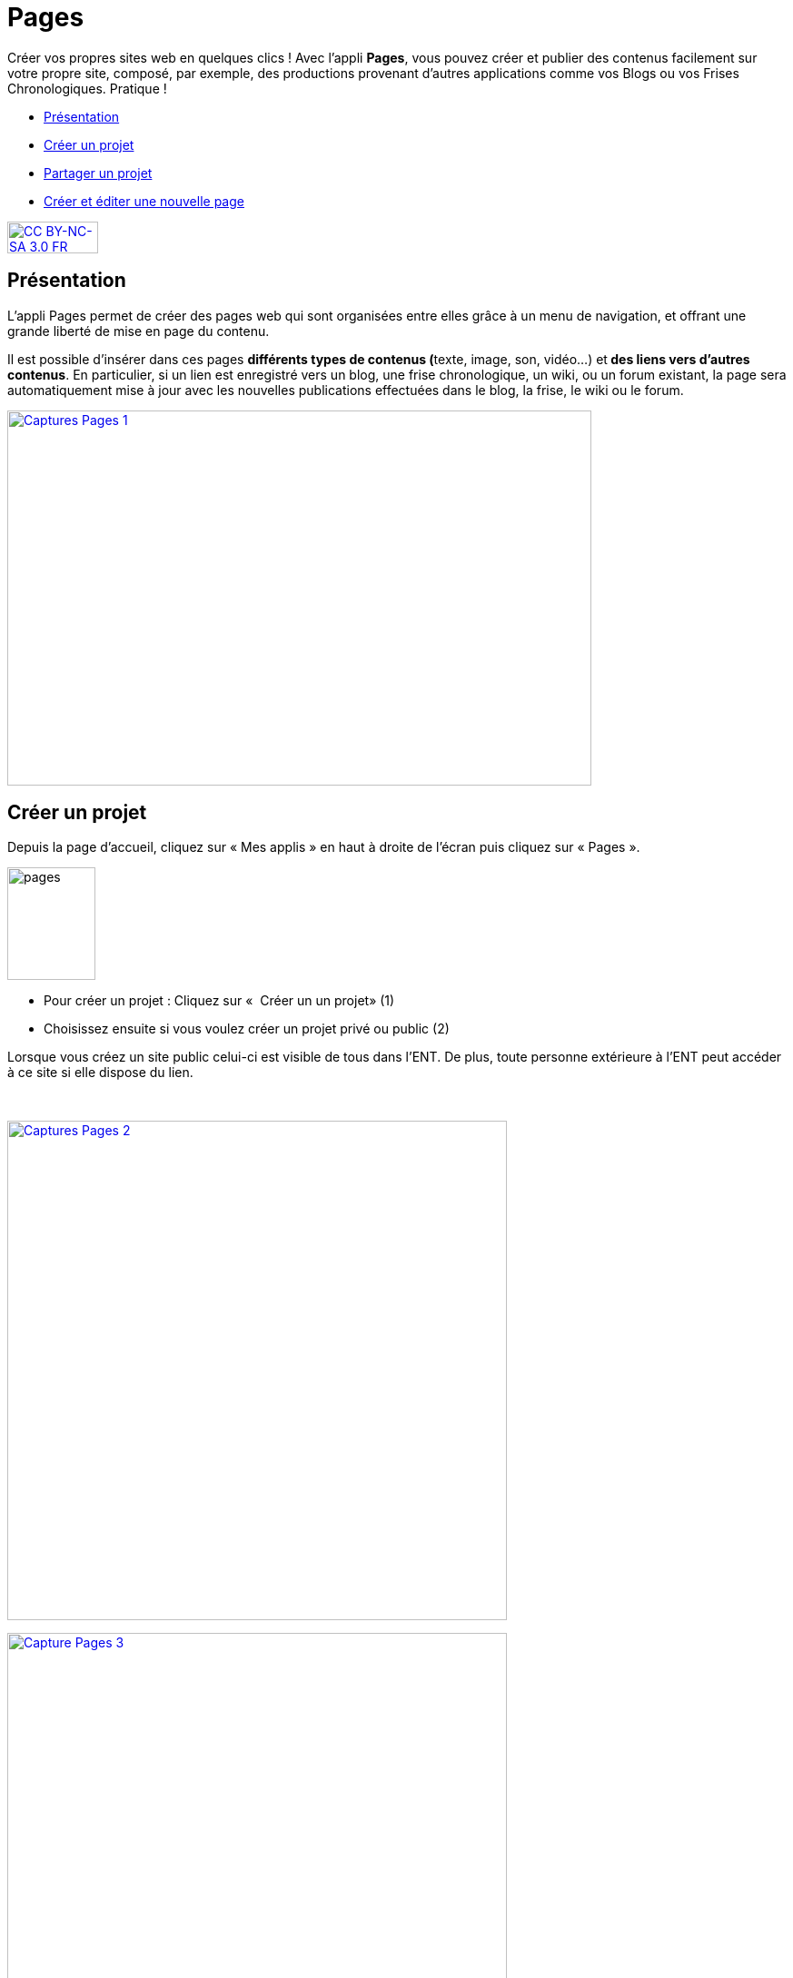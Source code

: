 [[pages]]
= Pages

Créer vos propres sites web en quelques clics ! Avec l’appli *Pages*, vous pouvez créer et publier des contenus facilement sur votre propre site, composé, par exemple, des productions provenant d'autres applications comme vos Blogs ou vos Frises Chronologiques. Pratique !

[[summary]]
* link:index.html?iframe=true#presentation[Présentation]
* link:index.html?iframe=true#cas-d-usage-1[Créer un projet]
* link:index.html?iframe=true#cas-d-usage-2[Partager un projet]
* link:index.html?iframe=true#cas-d-usage-3[Créer et éditer une nouvelle
page]

http://creativecommons.org/licenses/by-nc-sa/3.0/fr/[image:../../wp-content/uploads/2015/03/CC-BY-NC-SA-3.0-FR-300x105.png[CC
BY-NC-SA 3.0 FR,width=100,height=35]]

[[presentation]]
== Présentation

L'appli Pages permet de créer des pages web qui sont organisées entre
elles grâce à un menu de navigation, et offrant une grande liberté de
mise en page du contenu.

Il est possible d'insérer dans ces pages **différents *types de
contenus* (**texte, image, son, vidéo...) et** des liens vers d’autres
contenus**. En particulier, si un lien est enregistré vers un blog, une
frise chronologique, un wiki, ou un forum existant, la page sera
automatiquement mise à jour avec les nouvelles publications effectuées
dans le blog, la frise, le wiki ou le forum.

link:../../wp-content/uploads/2017/04/Captures-Pages-1.png[image:../../wp-content/uploads/2017/04/Captures-Pages-1.png[Captures
Pages 1,width=643,height=413]]

[[cas-d-usage-1]]
== Créer un projet

Depuis la page d’accueil, cliquez sur « Mes applis » en haut à droite de
l’écran puis cliquez sur « Pages ».

image:../../wp-content/uploads/2016/01/pages1.png[pages,width=97,height=124]

* Pour créer un projet : Cliquez sur «  Créer un un projet» (1)
* Choisissez ensuite si vous voulez créer un projet privé ou public (2)

Lorsque vous créez un site public celui-ci est visible de tous dans
l’ENT. De plus, toute personne extérieure à l’ENT peut accéder à ce site
si elle dispose du lien.

 

link:../../wp-content/uploads/2017/04/Captures-Pages-2.png[image:../../wp-content/uploads/2017/04/Captures-Pages-2.png[Captures
Pages 2,width=550]]

link:../../wp-content/uploads/2017/04/Capture-Pages-3.png[image:../../wp-content/uploads/2017/04/Capture-Pages-3.png[Capture
Pages 3,width=550]]

 

Dans la fenêtre, saisissez le titre de votre site (3) puis cliquez sur
le bouton « Créer » (4)

link:../../wp-content/uploads/2017/04/Captures-Pages-4.png[image:../../wp-content/uploads/2017/04/Captures-Pages-4.png[Captures
Pages 4,width=300]]

Votre site web est maintenant créé, vous pouvez le compléter en y
intégrant des contenus.

[[cas-d-usage-2]]
== Partager un projet

Pour partager votre page, avec d'autres utilisateurs, suivez les étapes
suivantes :

1.  Sélectionnez la case à cochez de la page (1)
2.  Cliquez sur le bouton "Partager" (2)

link:../../wp-content/uploads/2017/04/Captures-Pages-5.png[image:../../wp-content/uploads/2017/04/Captures-Pages-5.png[Captures
Pages 5,width=550]]

La fenêtre de partage apparaît. Pour attribuer des droits à d’autres
utilisateurs, suivez les étapes suivantes :

1.  Saisissez les premières lettres du nom de l’utilisateur ou du groupe
d’utilisateurs que vous recherchez (1).
2.  Sélectionnez le nom de l’utilisateur ou du groupe (2).
3.  Cochez les cases correspondant aux droits que vous souhaitez leur
attribuer (3).

Cliquez ensuite sur le bouton "Partager"

image:/assets/Partage Pages.png[alt=""]

Vous pouvez attribuer différents droits aux autres utilisateurs de
l’ENT :

* Consulter : l’utilisateur peut consulter la page
* Contribuer : l’utilisateur peut créer des pages qui vous seront
soumises avant publication
* Gérer : l’utilisateur peut modifier, partager ou supprimer la page

[[cas-d-usage-3]]
== Créer et éditer une nouvelle page

Pour créer une nouvelle page, vous pouvez   :

* Cliquer sur l'icône d'ajout d'une page sur lorsque vous éditez votre
projet (1)

link:../../wp-content/uploads/2017/04/Captures-Pages-6.png[image:../../wp-content/uploads/2017/04/Captures-Pages-6.png[Captures
Pages 6,width=681,height=269]]

* Ou cliquer sur gérer les pages (2), puis sur "nouvelle page" (3)

 link:../../wp-content/uploads/2017/04/Capture-Pages-7.png[image:../../wp-content/uploads/2017/04/Capture-Pages-7.png[Capture
Pages 7,width=683,height=280]]


